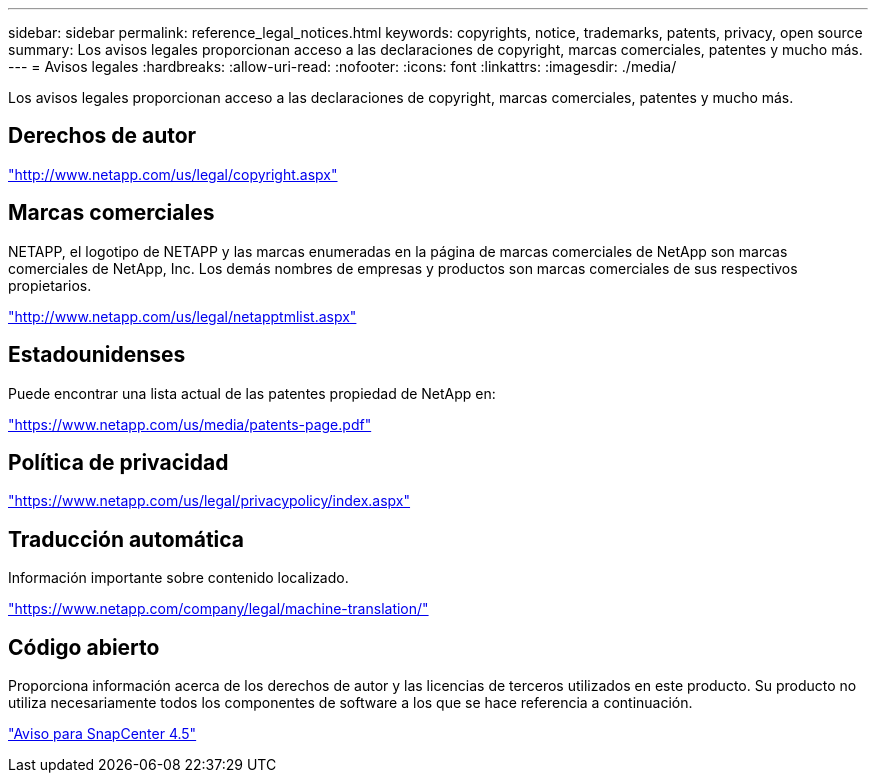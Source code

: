 ---
sidebar: sidebar 
permalink: reference_legal_notices.html 
keywords: copyrights, notice, trademarks, patents, privacy, open source 
summary: Los avisos legales proporcionan acceso a las declaraciones de copyright, marcas comerciales, patentes y mucho más. 
---
= Avisos legales
:hardbreaks:
:allow-uri-read: 
:nofooter: 
:icons: font
:linkattrs: 
:imagesdir: ./media/


[role="lead"]
Los avisos legales proporcionan acceso a las declaraciones de copyright, marcas comerciales, patentes y mucho más.



== Derechos de autor

http://www.netapp.com/us/legal/copyright.aspx["http://www.netapp.com/us/legal/copyright.aspx"]



== Marcas comerciales

NETAPP, el logotipo de NETAPP y las marcas enumeradas en la página de marcas comerciales de NetApp son marcas comerciales de NetApp, Inc. Los demás nombres de empresas y productos son marcas comerciales de sus respectivos propietarios.

http://www.netapp.com/us/legal/netapptmlist.aspx["http://www.netapp.com/us/legal/netapptmlist.aspx"]



== Estadounidenses

Puede encontrar una lista actual de las patentes propiedad de NetApp en:

https://www.netapp.com/us/media/patents-page.pdf["https://www.netapp.com/us/media/patents-page.pdf"]



== Política de privacidad

https://www.netapp.com/us/legal/privacypolicy/index.aspx["https://www.netapp.com/us/legal/privacypolicy/index.aspx"]



== Traducción automática

Información importante sobre contenido localizado.

https://www.netapp.com/company/legal/machine-translation/["https://www.netapp.com/company/legal/machine-translation/"]



== Código abierto

Proporciona información acerca de los derechos de autor y las licencias de terceros utilizados en este producto. Su producto no utiliza necesariamente todos los componentes de software a los que se hace referencia a continuación.

https://library.netapp.com/ecm/ecm_download_file/ECMLP2877145["Aviso para SnapCenter 4.5"^]
